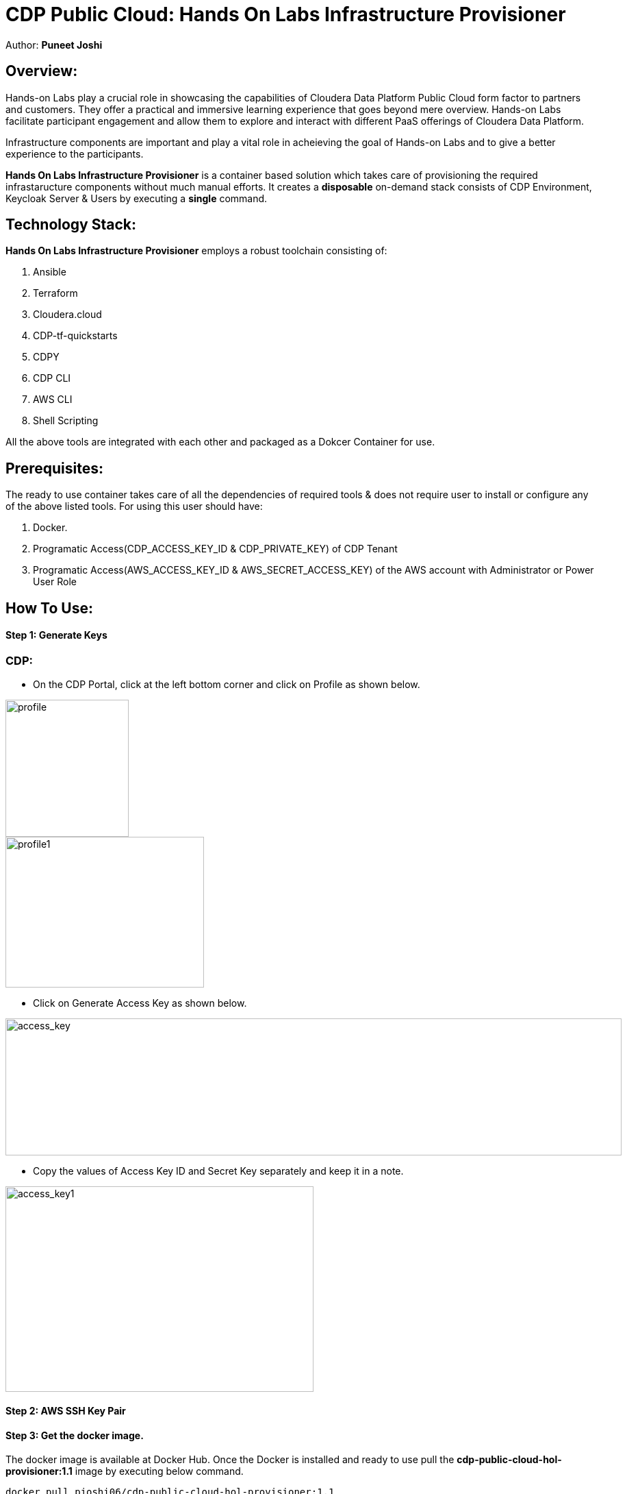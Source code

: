 # CDP Public Cloud: Hands On Labs Infrastructure Provisioner

Author: **Puneet Joshi**



## Overview:

Hands-on Labs play a crucial role in showcasing the capabilities of Cloudera Data Platform Public Cloud form factor to partners and customers. They offer a practical and immersive learning experience that goes beyond mere overview. Hands-on Labs facilitate participant engagement and allow them to explore and interact with different PaaS offerings of Cloudera Data Platform.


Infrastructure components are important and play a vital role in acheieving the goal of Hands-on Labs and to give a better experience to the participants.

**Hands On Labs Infrastructure Provisioner** is a container based solution which takes care of provisioning the required infrastaructure components without much manual efforts. It creates a **disposable** on-demand stack consists of CDP Environment, Keycloak Server & Users by executing a **single** command.


## Technology Stack:
**Hands On Labs Infrastructure Provisioner** employs a robust toolchain consisting of:


1.  Ansible
2.  Terraform
3.  Cloudera.cloud
4.  CDP-tf-quickstarts
5.  CDPY
6.  CDP CLI
7.  AWS CLI
8.  Shell Scripting

All the above tools are integrated with each other and packaged as a Dokcer Container for use.

## Prerequisites:
The ready to use container takes care of all the dependencies of required tools & does not require user to install or configure any of the above listed tools. 
For using this user should have:

1. Docker.
2. Programatic Access(CDP_ACCESS_KEY_ID & CDP_PRIVATE_KEY) of CDP Tenant
3. Programatic Access(AWS_ACCESS_KEY_ID & AWS_SECRET_ACCESS_KEY) of the AWS account with Administrator or Power User Role

## How To Use:
==== Step 1: Generate Keys
### CDP:
* On the CDP Portal, click at the left bottom corner and click on Profile as shown below. 

image::images/profile.png[profile,180,200]

image::images/profile_1.png[profile1,290,220]

* Click on Generate Access Key as shown below. 

image::gen_access_key.png[access_key,900,200]

* Copy the values of Access Key ID and Secret Key separately and keep it in a note. 

image::gen_access_key_1.png[access_key1,450,300]
==== Step 2: AWS SSH Key Pair
==== Step 3: Get the docker image.
The docker image is available at Docker Hub. Once the Docker is installed and ready to use pull the **cdp-public-cloud-hol-provisioner:1.1** image by executing below command.


[.shell]
----
docker pull pjoshi06/cdp-public-cloud-hol-provisioner:1.1

----
